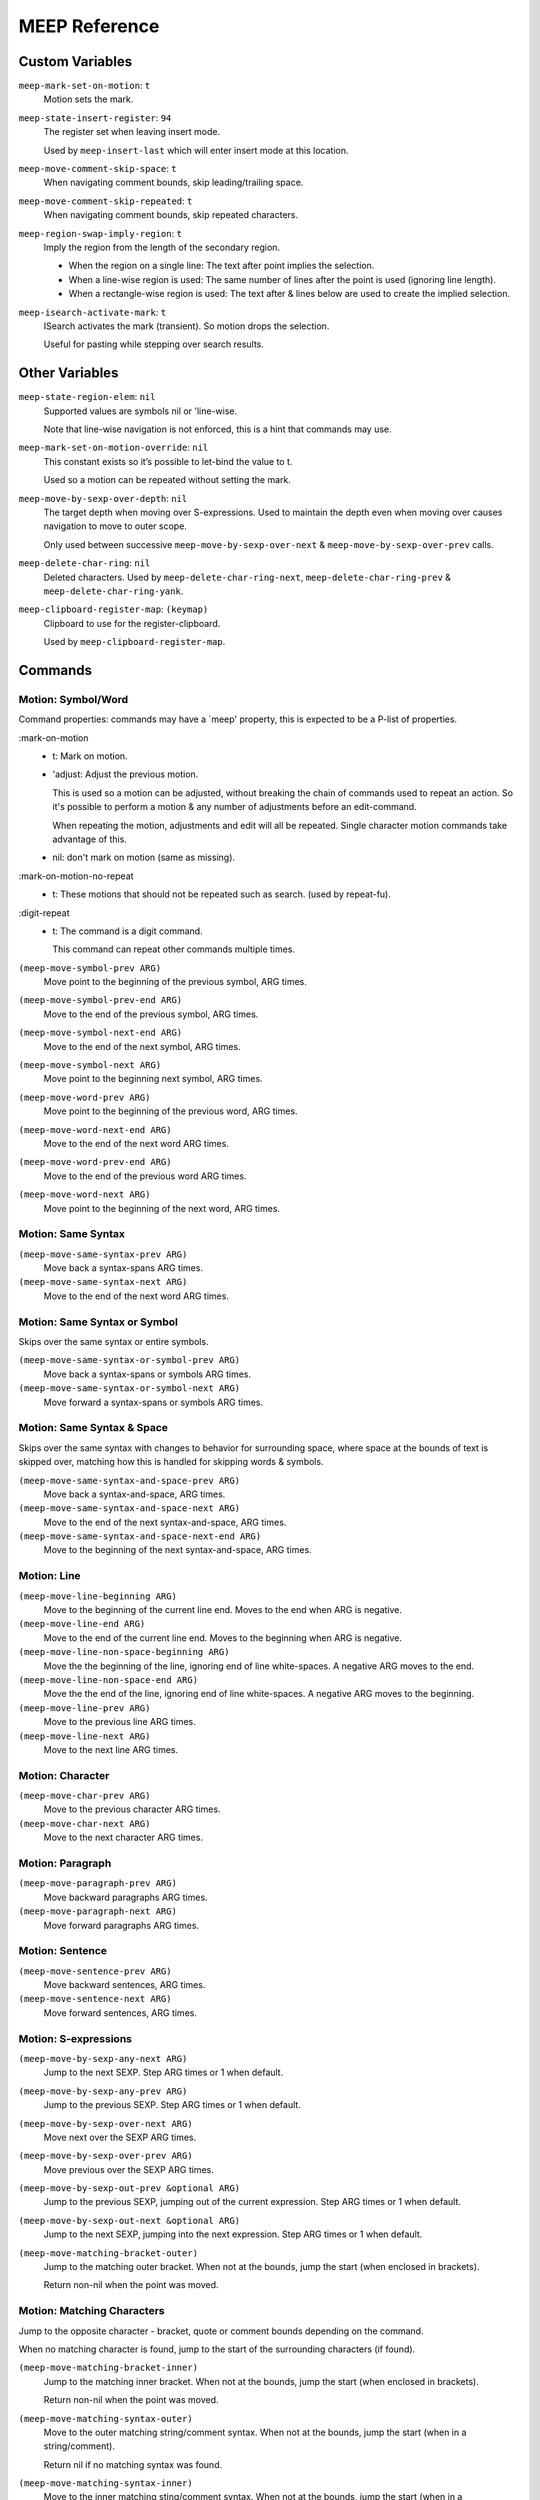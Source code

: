 
##############
MEEP Reference
##############


.. BEGIN VARIABLES

Custom Variables
----------------

``meep-mark-set-on-motion``: ``t``
   Motion sets the mark.

``meep-state-insert-register``: ``94``
   The register set when leaving insert mode.

   Used by ``meep-insert-last`` which will enter insert mode at this location.

``meep-move-comment-skip-space``: ``t``
   When navigating comment bounds, skip leading/trailing space.

``meep-move-comment-skip-repeated``: ``t``
   When navigating comment bounds, skip repeated characters.

``meep-region-swap-imply-region``: ``t``
   Imply the region from the length of the secondary region.

   - When the region on a single line:
     The text after point implies the selection.
   - When a line-wise region is used:
     The same number of lines after the point is used (ignoring line length).
   - When a rectangle-wise region is used:
     The text after & lines below are used to create the implied selection.

``meep-isearch-activate-mark``: ``t``
   ISearch activates the mark (transient).
   So motion drops the selection.

   Useful for pasting while stepping over search results.


Other Variables
---------------

``meep-state-region-elem``: ``nil``
   Supported values are symbols nil or 'line-wise.

   Note that line-wise navigation is not enforced,
   this is a hint that commands may use.

``meep-mark-set-on-motion-override``: ``nil``
   This constant exists so it’s possible to let-bind the value to t.

   Used so a motion can be repeated without setting the mark.

``meep-move-by-sexp-over-depth``: ``nil``
   The target depth when moving over S-expressions.
   Used to maintain the depth even when moving over causes
   navigation to move to outer scope.

   Only used between successive
   ``meep-move-by-sexp-over-next`` & ``meep-move-by-sexp-over-prev`` calls.

``meep-delete-char-ring``: ``nil``
   Deleted characters.
   Used by ``meep-delete-char-ring-next``, ``meep-delete-char-ring-prev`` &
   ``meep-delete-char-ring-yank``.

``meep-clipboard-register-map``: ``(keymap)``
   Clipboard to use for the register-clipboard.

   Used by ``meep-clipboard-register-map``.


Commands
--------

Motion: Symbol/Word
^^^^^^^^^^^^^^^^^^^

Command properties:
commands may have a `meep' property, this is expected to be a P-list of properties.

:mark-on-motion
   - t: Mark on motion.
   - 'adjust: Adjust the previous motion.

     This is used so a motion can be adjusted,
     without breaking the chain of commands used to repeat an action.
     So it's possible to perform a motion & any number of adjustments before an edit-command.

     When repeating the motion, adjustments and edit will all be repeated.
     Single character motion commands take advantage of this.

   - nil: don't mark on motion (same as missing).

:mark-on-motion-no-repeat
   - t: These motions that should not be repeated such as search.
     (used by repeat-fu).
:digit-repeat
   - t: The command is a digit command.

     This command can repeat other commands multiple times.

``(meep-move-symbol-prev ARG)``
   Move point to the beginning of the previous symbol, ARG times.

``(meep-move-symbol-prev-end ARG)``
   Move to the end of the previous symbol, ARG times.

``(meep-move-symbol-next-end ARG)``
   Move to the end of the next symbol, ARG times.

``(meep-move-symbol-next ARG)``
   Move point to the beginning next symbol, ARG times.

``(meep-move-word-prev ARG)``
   Move point to the beginning of the previous word, ARG times.

``(meep-move-word-next-end ARG)``
   Move to the end of the next word ARG times.

``(meep-move-word-prev-end ARG)``
   Move to the end of the previous word ARG times.

``(meep-move-word-next ARG)``
   Move point to the beginning of the next word, ARG times.

Motion: Same Syntax
^^^^^^^^^^^^^^^^^^^

``(meep-move-same-syntax-prev ARG)``
   Move back a syntax-spans ARG times.

``(meep-move-same-syntax-next ARG)``
   Move to the end of the next word ARG times.

Motion: Same Syntax or Symbol
^^^^^^^^^^^^^^^^^^^^^^^^^^^^^

Skips over the same syntax or entire symbols.

``(meep-move-same-syntax-or-symbol-prev ARG)``
   Move back a syntax-spans or symbols ARG times.

``(meep-move-same-syntax-or-symbol-next ARG)``
   Move forward a syntax-spans or symbols ARG times.

Motion: Same Syntax & Space
^^^^^^^^^^^^^^^^^^^^^^^^^^^

Skips over the same syntax with changes to behavior for surrounding space,
where space at the bounds of text is skipped over, matching
how this is handled for skipping words & symbols.

``(meep-move-same-syntax-and-space-prev ARG)``
   Move back a syntax-and-space, ARG times.

``(meep-move-same-syntax-and-space-next ARG)``
   Move to the end of the next syntax-and-space, ARG times.

``(meep-move-same-syntax-and-space-next-end ARG)``
   Move to the beginning of the next syntax-and-space, ARG times.

Motion: Line
^^^^^^^^^^^^

``(meep-move-line-beginning ARG)``
   Move to the beginning of the current line end.
   Moves to the end when ARG is negative.

``(meep-move-line-end ARG)``
   Move to the end of the current line end.
   Moves to the beginning when ARG is negative.

``(meep-move-line-non-space-beginning ARG)``
   Move the the beginning of the line, ignoring end of line white-spaces.
   A negative ARG moves to the end.

``(meep-move-line-non-space-end ARG)``
   Move the the end of the line, ignoring end of line white-spaces.
   A negative ARG moves to the beginning.

``(meep-move-line-prev ARG)``
   Move to the previous line ARG times.

``(meep-move-line-next ARG)``
   Move to the next line ARG times.

Motion: Character
^^^^^^^^^^^^^^^^^

``(meep-move-char-prev ARG)``
   Move to the previous character ARG times.

``(meep-move-char-next ARG)``
   Move to the next character ARG times.

Motion: Paragraph
^^^^^^^^^^^^^^^^^

``(meep-move-paragraph-prev ARG)``
   Move backward paragraphs ARG times.

``(meep-move-paragraph-next ARG)``
   Move forward paragraphs ARG times.

Motion: Sentence
^^^^^^^^^^^^^^^^

``(meep-move-sentence-prev ARG)``
   Move backward sentences, ARG times.

``(meep-move-sentence-next ARG)``
   Move forward sentences, ARG times.

Motion: S-expressions
^^^^^^^^^^^^^^^^^^^^^

``(meep-move-by-sexp-any-next ARG)``
   Jump to the next SEXP.
   Step ARG times or 1 when default.

``(meep-move-by-sexp-any-prev ARG)``
   Jump to the previous SEXP.
   Step ARG times or 1 when default.

``(meep-move-by-sexp-over-next ARG)``
   Move next over the SEXP ARG times.

``(meep-move-by-sexp-over-prev ARG)``
   Move previous over the SEXP ARG times.

``(meep-move-by-sexp-out-prev &optional ARG)``
   Jump to the previous SEXP, jumping out of the current expression.
   Step ARG times or 1 when default.

``(meep-move-by-sexp-out-next &optional ARG)``
   Jump to the next SEXP, jumping into the next expression.
   Step ARG times or 1 when default.

``(meep-move-matching-bracket-outer)``
   Jump to the matching outer bracket.
   When not at the bounds, jump the start (when enclosed in brackets).

   Return non-nil when the point was moved.

Motion: Matching Characters
^^^^^^^^^^^^^^^^^^^^^^^^^^^

Jump to the opposite character - bracket, quote or comment bounds
depending on the command.

When no matching character is found,
jump to the start of the surrounding characters (if found).

``(meep-move-matching-bracket-inner)``
   Jump to the matching inner bracket.
   When not at the bounds, jump the start (when enclosed in brackets).

   Return non-nil when the point was moved.

``(meep-move-matching-syntax-outer)``
   Move to the outer matching string/comment syntax.
   When not at the bounds, jump the start (when in a string/comment).

   Return nil if no matching syntax was found.

``(meep-move-matching-syntax-inner)``
   Move to the inner matching sting/comment syntax.
   When not at the bounds, jump the start (when in a string/comment).

   Return nil if no matching syntax was found.

``(meep-move-matching-contextual-outer)``
   Move to the matching character.
   When not at the bounds, jump the start.

``(meep-move-matching-contextual-inner)``
   Move to the matching character.
   When not at the bounds, jump the start.

Motion: Find & Till
^^^^^^^^^^^^^^^^^^^

``(meep-move-find-char-on-line-at-next ARG CH)``
   Find the next ARG char CH, read from mini-buffer.

``(meep-move-find-char-on-line-at-prev ARG CH)``
   Find the previous ARG char CH, read from mini-buffer.

``(meep-move-find-char-on-line-till-next ARG CH)``
   Find till the next ARG char CH, read from mini-buffer.

``(meep-move-find-char-on-line-till-prev ARG CH)``
   Find till the previous ARG CH, char read from mini-buffer.

``(meep-move-find-char-on-line-repeat-at-next ARG)``
   Repeat find ARG chars forwards.

``(meep-move-find-char-on-line-repeat-at-prev ARG)``
   Repeat find ARG chars backwards.

``(meep-move-find-char-on-line-repeat-till-next ARG)``
   Repeat find ARG chars forwards.

``(meep-move-find-char-on-line-repeat-till-prev ARG)``
   Repeat find ARG chars backwards.

Motion: Bounds
^^^^^^^^^^^^^^

``(meep-move-to-bounds-of-sentence ARG &optional INNER)``
   Move to the sentences start/end (start when ARG is negative).
   INNER to move to inner bound.

``(meep-move-to-bounds-of-sentence-inner ARG)``
   Move to the inner sentences start/end (start when ARG is negative).

``(meep-move-to-bounds-of-paragraph ARG &optional INNER)``
   Move to the paragraph start/end (start when ARG is negative).
   INNER to move to inner bound.

``(meep-move-to-bounds-of-paragraph-inner ARG)``
   Move to the inner paragraph start/end (start when ARG is negative).

``(meep-move-to-bounds-of-comment ARG &optional INNER)``
   Move to the comment start/end (start when ARG is negative).
   INNER to move to inner bound.

``(meep-move-to-bounds-of-comment-inner ARG)``
   Move to the comment inner start/end (start when ARG is negative).

``(meep-move-to-bounds-of-string ARG &optional INNER)``
   Move to the string start/end (start when ARG is negative).
   INNER to move to inner bound.

``(meep-move-to-bounds-of-string-inner ARG)``
   Move to the string inner start/end (start when ARG is negative).

``(meep-move-to-bounds-of-defun ARG &rest INNER)``
   Move to the function start/end (start when ARG is negative).
   INNER to move to inner bound.

``(meep-move-to-bounds-of-defun-inner ARG)``
   Move to the inner function start/end (start when ARG is negative).

``(meep-move-to-bounds-of-line ARG &optional INNER)``
   Move to the line start/end (start when ARG is negative).
   INNER to move to inner bound.

``(meep-move-to-bounds-of-line-inner ARG)``
   Move to the inner line start/end (start when ARG is negative).

``(meep-move-to-bounds-of-visual-line ARG &optional INNER)``
   Move to the visual-line start/end (start when ARG is negative).
   INNER to move to inner bound.

``(meep-move-to-bounds-of-visual-line-inner ARG)``
   Move to the inner visual-line start/end (start when ARG is negative).

``(meep-move-to-bounds-of-thing-beginning ARG)``
   Move to inner bounds of thing (begging).
   Move to the end with a negative ARG.

``(meep-move-to-bounds-of-thing-end ARG)``
   Move to inner bounds of thing (end).
   Move to the beginning with a negative ARG.

Selection/Region: Primitive
^^^^^^^^^^^^^^^^^^^^^^^^^^^

``(meep-region-enable)``
   Enable the active region.

``(meep-region-disable)``
   Disable the active region.

   The mark is not moved, the region can be restored
   via ``meep-exchange-point-and-mark``.

``(meep-region-toggle)``
   Toggle the active region.
   When the region is transient (where motion would clear it),
   this operation makes it stay active, running again clears it.

``(meep-exchange-point-and-mark)``
   Exchange the point and mark, activating the region.

``(meep-exchange-point-and-mark-motion)``
   Exchange the point and mark, activating the region.

Selection/Region: Secondary Selection
^^^^^^^^^^^^^^^^^^^^^^^^^^^^^^^^^^^^^

``(meep-region-swap)``
   Swap the contents of the primary & secondary region.

   When ``meep-region-swap-imply-region`` is non-nil,
   only the secondary region needs to be set.

``(meep-region-to-secondary-selection)``
   Create a secondary selection from the current region.

Selection/Region: Line Selection
^^^^^^^^^^^^^^^^^^^^^^^^^^^^^^^^

``(meep-region-expand-to-line-bounds)``
   Expand the region to the line bounds.
   Consecutive

   ``meep-state-region-elem`` is set to \='line-wise which commands may
   use to maintain line-based selection.

Selection/Region: Expand/Contract
^^^^^^^^^^^^^^^^^^^^^^^^^^^^^^^^^

Expand/contract the regions.
Initially expanding is performed in both directions until
a syntax mismatch is encountered, then expanding is only performed at the point.

This allows for expanding across surrounding symmetrical characters which can be useful.

``(meep-region-syntax-expand)``
   Expand on matching syntax table elements.

``(meep-region-syntax-contract)``
   Contract matching syntax table.

Command: Repeat N
^^^^^^^^^^^^^^^^^

``(meep-digit-argument-repeat)``
   Repeat the last command multiple times.

   This must be bound to keys 0..9 or the minus key.

Keyboard Macro Access
^^^^^^^^^^^^^^^^^^^^^

This provides access to macros where keys can be
conveniently assigned to macros (VIM style).

``(meep-register-kmacro-start-or-end)``
   Begin defining a macro.

``(meep-register-jump-to)``
   Jump to the register, this may call a macro or jump to a location.

ISearch Wrapper
^^^^^^^^^^^^^^^

Support searching in both directions as well as
searching based on the active region.

``(meep-isearch-regexp-next)``
   Search forward a REGEXP.

``(meep-isearch-regexp-prev)``
   Search backward a REGEXP.

``(meep-isearch-repeat-next ARG)``
   Repeat ISEARCH forwards ARG times.

``(meep-isearch-repeat-prev ARG)``
   Repeat ISEARCH backwards ARG times.

``(meep-isearch-at-point-next ARG)``
   Search forwards for the symbol or region at the current point.
   Repeat the search ARG times.

``(meep-isearch-at-point-prev ARG)``
   Search backwards for the symbol or region at the current point.
   Repeat the search ARG times.

Text Editing: Delete
^^^^^^^^^^^^^^^^^^^^

``(meep-delete-symbol-next ARG)``
   Kill the symbol forwards ARG times.

``(meep-delete-symbol-prev ARG)``
   Kill the symbol backwards ARG times.

``(meep-delete-same-syntax-next ARG)``
   Kill the syntax-spans forwards ARG times.

``(meep-delete-same-syntax-prev ARG)``
   Kill the syntax-spans backwards ARG times.

``(meep-delete-same-syntax-or-symbol-next ARG)``
   Kill the syntax-spans or symbols forwards ARG times.

``(meep-delete-same-syntax-or-symbol-prev ARG)``
   Kill the syntax-spans or symbols backwards ARG times.

Text Editing: Character Delete/Backspace
^^^^^^^^^^^^^^^^^^^^^^^^^^^^^^^^^^^^^^^^

``(meep-delete-char-next ARG)``
   Delete the next character ARG times.
   This deletion is not sent to the ``kill-ring``.

``(meep-delete-char-prev ARG)``
   Delete the previous character ARG times.
   This deletion is not sent to the ``kill-ring``.

Text Editing: Character Delete/Backspace (Ring)
^^^^^^^^^^^^^^^^^^^^^^^^^^^^^^^^^^^^^^^^^^^^^^^

Character level delete which has it's own kill-ring.
This can be useful for quickly relocating characters.

Note that this is only accumulated on successive calls.

``(meep-delete-char-ring-next ARG)``
   Delete the next character ARG times.
   This deletion is sent to the ``meep-delete-char-ring``.

``(meep-delete-char-ring-prev ARG)``
   Delete the previous character ARG times.
   This deletion is sent to the ``meep-delete-char-ring``.

``(meep-delete-char-ring-yank ARG)``
   Yank from the delete character ring ARG times.

Text Editing: Character Operations
^^^^^^^^^^^^^^^^^^^^^^^^^^^^^^^^^^

``(meep-char-replace CH)``
   Read a character CH and replace the selection with it.

``(meep-char-insert CH ARG)``
   Read a character CH and insert it or replace the active region.
   Inset ARG times.

Text Editing: Surround Insert/Delete
^^^^^^^^^^^^^^^^^^^^^^^^^^^^^^^^^^^^

``(meep-char-surround-insert CH ARG)``
   Read a character CH and surround the selection with it.
   Inset ARG times.

   When there is no active region, surround the current point.

``(meep-char-surround-insert-lines CH ARG)``
   Read a character CH and surround the selected lines with it.
   Inset ARG times.

   When multiple lines are are in the active region,
   surround each line individually.
   When there is no active region, surround the current line.

Text Editing: Join Lines
^^^^^^^^^^^^^^^^^^^^^^^^

Line joining with support for left-trimming code-comments,
so this may be used to conveniently joining lines in code.

For an example of languages using ``#`` prefixed comments (Python or Shell):

.. code-block:: python

   # Example block.
   # Next line.

Joined at the first line removes the leading ``#``:

.. code-block:: python

   # Example block. Next line.

And for C-family languages:

.. code-block:: c

   /* Example block.
    * next line. */

Joined at the first line removes the leading ``*``:

.. code-block:: c

   /* Example. Block. Next line. */

``(meep-join-line-next ARG)``
   Join the next line to this one ARG times.

``(meep-join-line-prev ARG)``
   Join the previous line to this one ARG times.

Text Editing: Tab Wrapper
^^^^^^^^^^^^^^^^^^^^^^^^^

``(meep-indent-rigidly)``
   Indent the active region or the current line.

State: Insert
^^^^^^^^^^^^^

``(meep-insert)``
   Enter insert mode.

``(meep-insert-append)``
   Enter insert mode.

``(meep-insert-at-last)``
   Enter insert mode where insert mode was last exited.

``(meep-insert-overwrite)``
   Enter insert mode & enable ``overwrite-mode`` while inserting.

``(meep-insert-change)``
   Change the region, entering insert mode.
   The region may be implied, see ``meep-command-is-mark-set-on-motion-any``.

``(meep-insert-change-lines)``
   Change the region, entering insert mode.
   The region may be implied, see ``meep-command-is-mark-set-on-motion-any``.

``(meep-insert-into-last)``
   Insert text into last insert point.

``(meep-insert-open-above)``
   Open a newline above and switch to INSERT state.

``(meep-insert-open-below)``
   Open a newline below and switch to INSERT state.

``(meep-insert-line-beginning)``
   Move the line indentation start and switch to INSERT state.

``(meep-insert-line-end)``
   Move the line end and switch to INSERT state.

Clipboard: System Only
^^^^^^^^^^^^^^^^^^^^^^

These commands only wrap the "systems" clipboard,
without mixing the kill-ring or primary clipboard - for predictable results.

``(meep-clipboard-only-copy)``
   Copy the region using the clipboard-only.

``(meep-clipboard-only-cut)``
   Cut the region using the clipboard-only.

``(meep-clipboard-only-cut-line)``
   Cut the whole line using the clipboard-only.

``(meep-clipboard-only-yank-with-indent)``
   Yank from the clipboard-only, replacing the region (indenting the content).

``(meep-clipboard-only-yank)``
   Yank from the clipboard-only, replacing the region (as lines).

Clipboard: Kill Ring
^^^^^^^^^^^^^^^^^^^^

These commands wrap the kill-ring, without mixing the system clipboard.

Note that line-wise cut/copy is stored in the kill-ring.
Yanking (pasting) a line-wise region yanks from the line beginning.

So line-wise kill & yank can be used to operate on lines without the need
to place the point at the beginning of the line.

If you wish to override this behavior, you may activate the region with an empty range,
since an active region always defines the range.

Note that rect-wise regions are also stored in the kill-ring and paste from the top-left.

``(meep-clipboard-killring-cut)``
   Kill the current region.
   The region need not be active.

``(meep-clipboard-killring-copy)``
   Add the current region to the ``kill-ring``.
   The region need not be active.

``(meep-clipboard-killring-cut-line)``
   Kill the whole line.

``(meep-clipboard-killring-copy-line)``
   Copy the whole line to the kill ring.

``(meep-clipboard-killring-yank-pop-stack ARG)``
   Yank from the ARG'th item from the ``kill-ring`` which is rotated.

   Rotating the kill ring means that you may kill multiple items,
   then conveniently yank those items afterwards.

``(meep-clipboard-killring-yank ARG)``
   Yank from the ARG'th item from the ``kill-ring``.
   The region is replaced (when active).

Clipboard: Register
^^^^^^^^^^^^^^^^^^^

``(meep-clipboard-register-actions)``
   Set the pre-defined register to use for ``meep-clipboard-register-*`` commands.

   Uses the ``meep-clipboard-register-map`` key-map.

``(meep-clipboard-register-copy)``
   Copy to pre-defined register.

``(meep-clipboard-register-cut)``
   Cut to pre-defined register.

``(meep-clipboard-register-yank)``
   Yank from pre-defined register.

``(meep-clipboard-register-yank-lines)``
   Yank from pre-defined register as lines.

Keypad Mode
^^^^^^^^^^^

Support entering a sequence of keys without the need to hold modifiers, see:
`keypad mode <https://github.com/meow-edit/meow/blob/master/TUTORIAL.org#keypad>`__.

``(meep-keypad)``
   Begin entering a key sequence.

.. END VARIABLES


.. BEGIN COMMANDS


.. END COMMANDS
